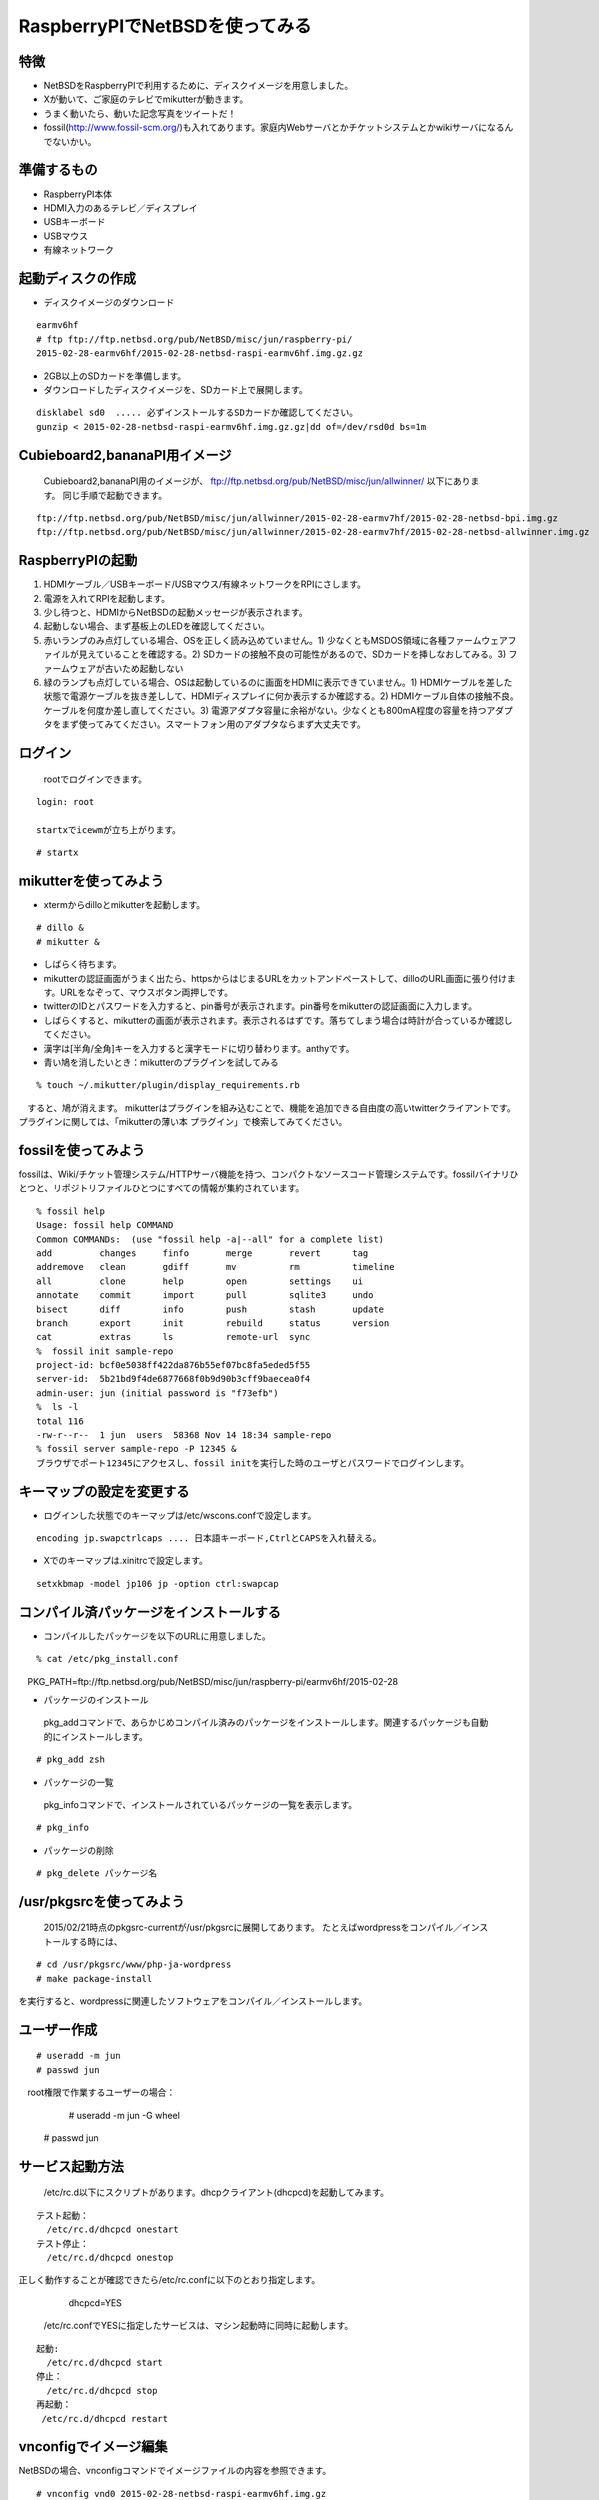 .. 
 Copyright (c) 2013-5 Jun Ebihara All rights reserved.
 Redistribution and use in source and binary forms, with or without
 modification, are permitted provided that the following conditions
 are met:
 1. Redistributions of source code must retain the above copyright
    notice, this list of conditions and the following disclaimer.
 2. Redistributions in binary form must reproduce the above copyright
    notice, this list of conditions and the following disclaimer in the
    documentation and/or other materials provided with the distribution.
 THIS SOFTWARE IS PROVIDED BY THE AUTHOR ``AS IS'' AND ANY EXPRESS OR
 IMPLIED WARRANTIES, INCLUDING, BUT NOT LIMITED TO, THE IMPLIED WARRANTIES
 OF MERCHANTABILITY AND FITNESS FOR A PARTICULAR PURPOSE ARE DISCLAIMED.
 IN NO EVENT SHALL THE AUTHOR BE LIABLE FOR ANY DIRECT, INDIRECT,
 INCIDENTAL, SPECIAL, EXEMPLARY, OR CONSEQUENTIAL DAMAGES (INCLUDING, BUT
 NOT LIMITED TO, PROCUREMENT OF SUBSTITUTE GOODS OR SERVICES; LOSS OF USE,
 DATA, OR PROFITS; OR BUSINESS INTERRUPTION) HOWEVER CAUSED AND ON ANY
 THEORY OF LIABILITY, WHETHER IN CONTRACT, STRICT LIABILITY, OR TORT
 (INCLUDING NEGLIGENCE OR OTHERWISE) ARISING IN ANY WAY OUT OF THE USE OF
 THIS SOFTWARE, EVEN IF ADVISED OF THE POSSIBILITY OF SUCH DAMAGE.

 .. todo:: :1,$s/2015-02-28/2015-02-28/g
 .. todo:: :1,$s?2015/02/21?2015/02/21?g
 .. todo:: apache+php+mysql設定
 .. todo:: uim-pref-gtk
 .. todo:: webkit-gtk
 .. todo:: icewmの設定方法を書く
 .. todo:: btキーボード・マウス
 .. todo:: deforaos-* をテスト
 .. todo:: lang/ocamlをテスト
 .. todo:: lang/squeak
 .. todo:: www/wordpress
 .. todo:: puppetまたはansibleで設定する
 .. todo:: KOBO起動方法＆テスト
 .. todo:: beaglebone black テスト v7
 .. todo:: port-arm:2013/8/29 Radoslaw Kujawa
 .. todo:: For I2C consult the iic(4) man page, also see the i2cscan(8) utility and its source.
 .. todo:: For GPIO see gpio(4) man page.
 .. todo:: For SPI as far as I know there are no generic user-space components provided, besides support for SPI flashes.
 .. todo:: .build.sh -j -u -U -a earmv6hf -m evbarm iso-image

=================================
RaspberryPIでNetBSDを使ってみる
=================================

特徴
----

* NetBSDをRaspberryPIで利用するために、ディスクイメージを用意しました。
* Xが動いて、ご家庭のテレビでmikutterが動きます。
* うまく動いたら、動いた記念写真をツイートだ！
* fossil(http://www.fossil-scm.org/)も入れてあります。家庭内Webサーバとかチケットシステムとかwikiサーバになるんでないかい。

準備するもの
-------------
* RaspberryPI本体
* HDMI入力のあるテレビ／ディスプレイ
* USBキーボード
* USBマウス
* 有線ネットワーク

起動ディスクの作成
-------------------
* ディスクイメージのダウンロード

::

 earmv6hf 
 # ftp ftp://ftp.netbsd.org/pub/NetBSD/misc/jun/raspberry-pi/
 2015-02-28-earmv6hf/2015-02-28-netbsd-raspi-earmv6hf.img.gz.gz
 
* 2GB以上のSDカードを準備します。
* ダウンロードしたディスクイメージを、SDカード上で展開します。

::

	disklabel sd0  ..... 必ずインストールするSDカードか確認してください。
	gunzip < 2015-02-28-netbsd-raspi-earmv6hf.img.gz.gz|dd of=/dev/rsd0d bs=1m

Cubieboard2,bananaPI用イメージ
-------------------------------

 Cubieboard2,bananaPI用のイメージが、
 ftp://ftp.netbsd.org/pub/NetBSD/misc/jun/allwinner/ 以下にあります。
 同じ手順で起動できます。
 
::

 ftp://ftp.netbsd.org/pub/NetBSD/misc/jun/allwinner/2015-02-28-earmv7hf/2015-02-28-netbsd-bpi.img.gz
 ftp://ftp.netbsd.org/pub/NetBSD/misc/jun/allwinner/2015-02-28-earmv7hf/2015-02-28-netbsd-allwinner.img.gz

	
RaspberryPIの起動
------------------
#. HDMIケーブル／USBキーボード/USBマウス/有線ネットワークをRPIにさします。
#. 電源を入れてRPIを起動します。
#. 少し待つと、HDMIからNetBSDの起動メッセージが表示されます。
#. 起動しない場合、まず基板上のLEDを確認してください。
#. 赤いランプのみ点灯している場合、OSを正しく読み込めていません。1) 少なくともMSDOS領域に各種ファームウェアファイルが見えていることを確認する。2) SDカードの接触不良の可能性があるので、SDカードを挿しなおしてみる。3) ファームウェアが古いため起動しない
#. 緑のランプも点灯している場合、OSは起動しているのに画面をHDMIに表示できていません。1) HDMIケーブルを差した状態で電源ケーブルを抜き差しして、HDMIディスプレイに何か表示するか確認する。2) HDMIケーブル自体の接触不良。ケーブルを何度か差し直してください。3) 電源アダプタ容量に余裕がない。少なくとも800mA程度の容量を持つアダプタをまず使ってみてください。スマートフォン用のアダプタならまず大丈夫です。

ログイン
---------
 rootでログインできます。

::

 login: root

 startxでicewmが立ち上がります。

::

 # startx

mikutterを使ってみよう
----------------------
* xtermからdilloとmikutterを起動します。

::

	# dillo &
	# mikutter &

* しばらく待ちます。
* mikutterの認証画面がうまく出たら、httpsからはじまるURLをカットアンドペーストして、dilloのURL画面に張り付けます。URLをなぞって、マウスボタン両押しです。
* twitterのIDとパスワードを入力すると、pin番号が表示されます。pin番号をmikutterの認証画面に入力します。
* しばらくすると、mikutterの画面が表示されます。表示されるはずです。落ちてしまう場合は時計が合っているか確認してください。
* 漢字は[半角/全角]キーを入力すると漢字モードに切り替わります。anthyです。
* 青い鳩を消したいとき：mikutterのプラグインを試してみる

::

% touch ~/.mikutter/plugin/display_requirements.rb

　すると、鳩が消えます。
mikutterはプラグインを組み込むことで、機能を追加できる自由度の高いtwitterクライアントです。プラグインに関しては、「mikutterの薄い本 プラグイン」で検索してみてください。

fossilを使ってみよう
----------------------
fossilは、Wiki/チケット管理システム/HTTPサーバ機能を持つ、コンパクトなソースコード管理システムです。fossilバイナリひとつと、リポジトリファイルひとつにすべての情報が集約されています。

::

 % fossil help
 Usage: fossil help COMMAND
 Common COMMANDs:  (use "fossil help -a|--all" for a complete list)
 add         changes     finfo       merge       revert      tag       
 addremove   clean       gdiff       mv          rm          timeline  
 all         clone       help        open        settings    ui        
 annotate    commit      import      pull        sqlite3     undo      
 bisect      diff        info        push        stash       update    
 branch      export      init        rebuild     status      version   
 cat         extras      ls          remote-url  sync      
 %  fossil init sample-repo
 project-id: bcf0e5038ff422da876b55ef07bc8fa5eded5f55
 server-id:  5b21bd9f4de6877668f0b9d90b3cff9baecea0f4
 admin-user: jun (initial password is "f73efb")
 %  ls -l 
 total 116
 -rw-r--r--  1 jun  users  58368 Nov 14 18:34 sample-repo
 % fossil server sample-repo -P 12345 &
 ブラウザでポート12345にアクセスし、fossil initを実行した時のユーザとパスワードでログインします。

キーマップの設定を変更する
--------------------------
* ログインした状態でのキーマップは/etc/wscons.confで設定します。

::

	encoding jp.swapctrlcaps .... 日本語キーボード,CtrlとCAPSを入れ替える。

* Xでのキーマップは.xinitrcで設定します。

::

	setxkbmap -model jp106 jp -option ctrl:swapcap


コンパイル済パッケージをインストールする
--------------------------------------------------
* コンパイルしたパッケージを以下のURLに用意しました。

::

 % cat /etc/pkg_install.conf
　PKG_PATH=ftp://ftp.netbsd.org/pub/NetBSD/misc/jun/raspberry-pi/earmv6hf/2015-02-28

* パッケージのインストール

 pkg_addコマンドで、あらかじめコンパイル済みのパッケージをインストールします。関連するパッケージも自動的にインストールします。

::

 # pkg_add zsh

* パッケージの一覧

 pkg_infoコマンドで、インストールされているパッケージの一覧を表示します。

::

	# pkg_info

* パッケージの削除

::

	# pkg_delete パッケージ名


/usr/pkgsrcを使ってみよう
--------------------------
 2015/02/21時点のpkgsrc-currentが/usr/pkgsrcに展開してあります。
 たとえばwordpressをコンパイル／インストールする時には、

::

	# cd /usr/pkgsrc/www/php-ja-wordpress
	# make package-install

を実行すると、wordpressに関連したソフトウェアをコンパイル／インストールします。

ユーザー作成
--------------

::

	# useradd -m jun
	# passwd jun
　root権限で作業するユーザーの場合：
	# useradd -m jun -G wheel
       # passwd jun

サービス起動方法
----------------
  /etc/rc.d以下にスクリプトがあります。dhcpクライアント(dhcpcd)を起動してみます。

::

 テスト起動：
   /etc/rc.d/dhcpcd onestart
 テスト停止：
   /etc/rc.d/dhcpcd onestop

 
正しく動作することが確認できたら/etc/rc.confに以下のとおり指定します。
   dhcpcd=YES
  /etc/rc.confでYESに指定したサービスは、マシン起動時に同時に起動します。

::

 起動:
   /etc/rc.d/dhcpcd start
 停止：
   /etc/rc.d/dhcpcd stop
 再起動：
  /etc/rc.d/dhcpcd restart

vnconfigでイメージ編集
------------------------

NetBSDの場合、vnconfigコマンドでイメージファイルの内容を参照できます。

::

 # vnconfig vnd0 2015-02-28-netbsd-raspi-earmv6hf.img.gz
 # vnconfig -l
 vnd0: /usr (/dev/wd0e) inode 53375639
 # disklabel vnd0
 　　 :
 8 partitions:
 #        size    offset     fstype [fsize bsize cpg/sgs]
 a:   3428352    385024     4.2BSD      0     0     0  # (Cyl.    188 -   1861)
 b:    262144    122880       swap                     # (Cyl.     60 -    187)
 c:   3690496    122880     unused      0     0        # (Cyl.     60 -   1861)
 d:   3813376         0     unused      0     0        # (Cyl.      0 -   1861)
 e:    114688      8192      MSDOS                     # (Cyl.      4 -     59)
 # mount_msdos /dev/vnd0e /mnt
 # ls /mnt
 LICENCE.broadcom    cmdline.txt         fixup_cd.dat        start.elf
 bootcode.bin        fixup.dat           kernel.img          start_cd.elf
 # cat /mnt/cmdline.txt
 root=ld0a console=fb
 #fb=1280x1024           # to select a mode, otherwise try EDID 
 #fb=disable             # to disable fb completely

 # umount /mnt
 # vnconfig -u vnd0

HDMIじゃなくシリアルコンソールで使うには
----------------------------------------
* MSDOS領域にある設定ファイルcmdline.txtの内容を変更してください。
https://raw.github.com/Evilpaul/RPi-config/master/config.txt

::

 ↓console=fbを消します。
 root=ld0a 
 #fb=1280x1024           # to select a mode, otherwise try EDID 
 #fb=disable             # to disable fb completely

起動ディスクを変えるには
------------------------
* MSDOS領域にある設定ファイルcmdline.txtの内容を変更してください。

::

 root=sd0a console=fb ←ld0をsd0にするとUSB接続したディスクから起動します
 #fb=1280x1024           # to select a mode, otherwise try EDID 
 #fb=disable             # to disable fb completely

最小構成のディスクイメージ
--------------------------
  NetBSD-currentのディスクイメージに関しては、以下の場所にあります。日付の部分は適宜読み替えてください。

::

 # ftp://nyftp.netbsd.org/pub/NetBSD-daily/HEAD/201502042230Z/evbarm-earmv6hf/binary/gzimg/rpi_inst.bin.gz
 # gunzip < rpi_inst.bin.gz |dd of=/dev/rsd3d bs=1m   .... sd3にコピー。

  RaspberryPIにsdカードを差して、起動すると、#　プロンプトが表示されます。
 # sysinst      .... NetBSDのインストールプログラムが起動します。

X11のインストール
------------------
 rpi.bin.gzからインストールした場合、Xは含まれていません。追加したい場合は、

　ftp://nyftp.netbsd.org/pub/NetBSD-daily/HEAD/201310161210Z/evbarm-earmv6hf/binary/sets/ 以下にあるtarファイルを展開します。tarで展開するときにpオプションをつけて、必要な権限が保たれるようにしてください。

::

 tar xzpvf xbase.tar.gz -C /     .... pをつける

クロスビルドの方法
------------------
* ソースファイル展開
* ./build.sh -U -m evbarm -a earmv6hf release
* earm{v[4567],}{hf,}{eb} earmv4hf
* http://mail-index.netbsd.org/tech-kern/2013/11/12/msg015933.html

.. csv-table::

 acorn26,armv2
 acorn32,armv3 armv4 (strongarm)
 cats shark netwinder, armv4 (strongarm)
 iyonix,armv5
 hpcarm,armv4 (strongarm) armv5.
 zaurus,armv5
 evbarm,armv5/6/7


pkgsrcを最新にしてみる
----------------------
* cd /usr/pkgsrc
* cvs update -PAd

外付けUSB端子
--------------
  NetBSDで利用できるUSBデバイスは利用できる（はずです)。電源の制約があるので、十分に電源を供給できる外付けUSBハブ経由で接続したほうが良いです。動作しているRPIにUSBデバイスを挿すと、電源の関係でRPIが再起動してしまう場合があります。その場合、電源を増強する基板を利用する方法もあります。

外付けSSD
--------------
 コンパイルには、サンディスク X110 Series SSD 64GB（読込 505MB/s、書込 445MB/s） SD6SB1M-064G-1022I　を外付けディスクケース経由で使っています。NFSが使える環境なら、NFSを使い、pkgsrcの展開をNFSサーバ側で実行する方法もあります。RPIにSSDを接続した場合、OSの種類と関係なく、RPI基板の個体差により、SSDが壊れる場合があるので十分注意してください。


液晶ディスプレイ
-----------------
  液晶キット( http://www.aitendo.com/page/28 )で表示できています。
aitendoの液晶キットはモデルチェンジした新型になっています。
On-Lap 1302でHDMI出力を確認できました。
HDMI-VGA変換ケーブルを利用する場合、MSDOS領域にある設定ファイルcmdline.txtで解像度を指定してください。

::

 https://twitter.com/oshimyja/status/399577939575963648
 とりあえずうちの1024x768の液晶の場合、 hdmi_group=2 hdmi_mode=16 の2行をconfig.txtに書いただけ。なんと単純。disable_borderはあってもなくても関係なし。


inode
-------
  inodeが足りない場合は、ファイルシステムを作り直してください。このイメージでは以下のようにファイルシステムを作成しています。

	# newfs -n 600000 /dev/rvnd0a

bytebench
--------------
  おおしまさん(@oshimyja)がbytebenchの結果を測定してくれました。

 https://twitter.com/oshimyja/status/400306733035184129/photo/1
 https://twitter.com/oshimyja/status/400303304573341696/photo/1


壁紙
-----
  おおしまさん(@oshimyja)ありがとうございます。

::

  http://www.yagoto-urayama.jp/~oshimaya/netbsd/Proudly/2013/


関連バグ
--------

#. dillo crashes at startup
  http://lists.dillo.org/pipermail/dillo-dev/2014-May/010161.html
  this image contains dillo with patch by Michael van Elst
  http://mail-index.netbsd.org/port-arm/2014/04/22/msg002386.html
#. port-arm/48805
  Audio Driver issues on Pi running NetBSD (2014-05-10) image 
  - hangs audio applications like audioplay
#. port-arm/48817
  pkgsrc/devel/ruby-delayer build failed: 
  Floating point exception (core dumped)

--

パーティションサイズをSDカードに合わせる
-----------------------------------------
　2GB以上のSDカードを利用している場合、パーティションサイズをSDカードに合わせることができます。この手順はカードの内容が消えてしまう可能性もあるため、重要なデータはバックアップをとるようにしてください。
  手順は、http://wiki.netbsd.org/ports/evbarm/raspberry_pi/ のGrowing the root file-systemにあります。

 このイメージのために、つついさんにスクリプトを作っていただきました。（まだテスト中です）

#. vi /etc/rc.confでrc_configured=NOに書き換え
#. reboot　.... シングルユーザで起動
#.  Enter pathname of shell or RETURN for /bin/sh: でリターン
#. cd /root/Extract/
#. sh expand-image-fssize-rpi.sh ... しばらくかかります
#.  リターンを押すと再起動します

::

 Untested sh script that will expand NetBSD partition and BSD FFS partition in the RPI image prepared 
 by Jun Ebihara: http://mail-index.netbsd.org/port-arm/2013/06/19/msg001882.html
 https://gist.github.com/tsutsui/5814498

シングルユーザでの起動
"""""""""""""""""""""
#. /etc/rc.confのrc_configured=YESをNOにして起動します。
#.  戻すときはmount / ;vi /etc/rc.conf　でNOをYESに変更してrebootします。


参考URL
--------
* http://wiki.netbsd.org/ports/evbarm/raspberry_pi/
* NetBSD Guide http://www.netbsd.org/docs/guide/en/
* NetBSD/RPiで遊ぶ(SDカードへの書き込み回数を気にしつつ)  http://hachulog.blogspot.jp/2013/03/netbsdrpisd.html
* http://www.raspberrypi.org/phpBB3/viewforum.php?f=86 NetBSDフォーラム
* http://www.raspberrypi.org/phpBB3/viewforum.php?f=82 日本語フォーラム

